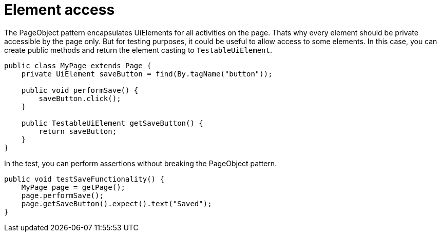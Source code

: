 = Element access

The PageObject pattern encapsulates UiElements for all activities on the page. Thats why every element should be private accessible by the page only. But for testing purposes, it could be useful to allow access to some elements. In this case, you can create public methods and return the element casting to `TestableUiElement`.

[source,java]
----
public class MyPage extends Page {
    private UiElement saveButton = find(By.tagName("button"));

    public void performSave() {
        saveButton.click();
    }

    public TestableUiElement getSaveButton() {
        return saveButton;
    }
}
----

In the test, you can perform assertions without breaking the PageObject pattern.

[source,java]
----
public void testSaveFunctionality() {
    MyPage page = getPage();
    page.performSave();
    page.getSaveButton().expect().text("Saved");
}
----


